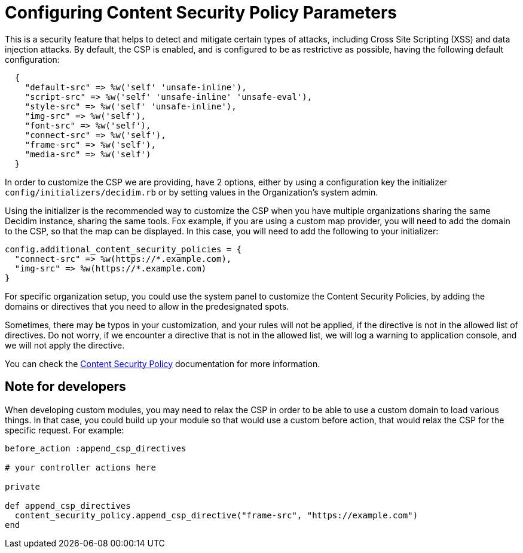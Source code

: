 = Configuring Content Security Policy Parameters

This is a security feature that helps to detect and mitigate certain types of attacks, including Cross Site Scripting (XSS) and data injection attacks.
By default, the CSP is enabled, and is configured to be as restrictive as possible, having the following default configuration:

[source,ruby]
....
  {
    "default-src" => %w('self' 'unsafe-inline'),
    "script-src" => %w('self' 'unsafe-inline' 'unsafe-eval'),
    "style-src" => %w('self' 'unsafe-inline'),
    "img-src" => %w('self'),
    "font-src" => %w('self'),
    "connect-src" => %w('self'),
    "frame-src" => %w('self'),
    "media-src" => %w('self')
  }
....

In order to customize the CSP we are providing, have 2 options, either by using a configuration key the initializer `config/initializers/decidim.rb` or by setting values in the Organization's system admin.

Using the initializer is the recommended way to customize the CSP when you have multiple organizations sharing the same Decidim instance, sharing the same tools. Fox example, if you are using a custom map provider, you will need to add the domain to the CSP, so that the map can be displayed. In this case, you will need to add the following to your initializer:

[source,ruby]
....
config.additional_content_security_policies = {
  "connect-src" => %w(https://*.example.com),
  "img-src" => %w(https://*.example.com)
}
....

For specific organization setup, you could use the system panel to customize the Content Security Policies, by adding the domains or directives that you need to allow in the predesignated spots.

Sometimes, there may be typos in your customization, and your rules will not be applied, if the directive is not in the allowed list of directives. Do not worry, if we encounter a directive that is not in the allowed list, we will log a warning to application console, and we will not apply the directive.

You can check the https://developer.mozilla.org/en-US/docs/Web/HTTP/CSP[Content Security Policy] documentation for more information.

== Note for developers

When developing custom modules, you may need to relax the CSP in order to be able to use a custom domain to load various things. In that case, you could build up your module so that would use a custom before action, that would relax the CSP for the specific request. For example:

[source,ruby]
....
before_action :append_csp_directives

# your controller actions here

private

def append_csp_directives
  content_security_policy.append_csp_directive("frame-src", "https://example.com")
end
....



